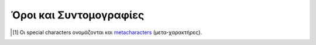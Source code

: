 Όροι και Συντομογραφίες
##########################

.. glossary::
   :sorted:

   csv data : C
      Comma-Separated-Values. Ένα αρχείο με *τιμές-διαχωρισμένες-με-κόμμα* είναι ένα αρχείο απλού κειμένου (plain text), οριοθετημένου με κόμμα. Κάθε γραμμή κειμένου είναι μία *εγγραφή δεδομένων* (data record), που αποτελείται από ένα ή περισσότερα πεδία, διαχωρισμένα με κόμμα. Το κόμμα σε αυτή την περίπτωση είναι οριοθέτης των τιμών (δες :term:`Delimeter`). 

      Το όνομα csv και η μορφή αρχείων (".csv"), προήλθαν από αυτή ακριβώς την ιδιαιτερότητά τους.

      Τέτοιας μορφής αρχεία περιέχουν κατά βάση δεδομένα σε πινακοειδή μορφή (tabular data με αριθμούς και κείμενο), όπου κάθε γραμμή περιλαμβάνει τον ίδιο αριθμό πεδίων. Χρησιμοποιούνται σαν περιέκτες (containers) για ακατέργαστα ή αρχικά δεδομένα μίας διεργασίας (raw ή pimary data), που θα χρησιμοποηθούν στη συνέχεια από κάποιο σ΄συστημα επεξεργασίας δεδομένων.

      Για παράδειγμα, ένα τέτοιο αρχείο μπορεί να έχει τη μορφή::

            fname , lname        , age
            Νίκος , Παπαδόπουλος , 28
            Μαρία , Χριστοδουλάκη, 33
            Ειρήνη, Κωστοπούλου  , 45

      Δηλαδή να περιέχει δεδομένα ατόμων όπως όνομα, επίθετο και ηλικία. Μπορείτε να βρείτε περισσότερες πληροφορίες για τα csv data στο άρθρο της Wikipedia, :wiki:`Comma-separated values`

   Delimeter
      (ελλ. "Οριοθέτης", δες Wikipedia: :wiki:`Delimiter`)
        
      Οι οριοθέτες είναι σειρές συμβόλων (είτε ένα είτε περισσότερα), τα οποία καθορίζουν τα όρια μεταξύ ξεχωριστών και ανεξάρτητων περιοχών είτε απλού κειμένου είτε μίας ροής δεδομένων.
        
      Αν θέλετε μία εύκολη αναλογία από την καθημερινότητά μας, σκεφτείτε τα σύμβολα κόμμα, τελεία, απόστροφο κ.λπ. (δηλαδή τα *σημεία στίξης*) ή τα ζεύγη παρενθέσεων, αγκίστρων κ.λπ. Όλα αυτά τα σύμβολα, στην απλή καθημερινή γραφή και με βάση τους γνωστούς κανόνες γραμματικής, παίζουν ακριβώς αυτό το ρόλο του οριοθέτη μέσα στο κείμενο. Οι τελείες για να διαχωρίζουν προτάσεις, τα κόμματα για να διαχωρίζουν κομμάτια κειμένου μέσα σε μία πρόταση, οι παρενθέσεις για να ομαδοποιούν κείμενο κ.ο.κ.

      Με ανάλογο τρόπο και στον κόσμο της πληροφορικής, όταν γράφουμε ένα κείμενο (είτε απλό είτε κώδικα) αυτό που πρακτικά κάνουμε είναι να εισάγουμε σειρές συμβόλων (strings). Το σύστημα που θα κληθεί να επεξεργαστεί αυτό που γράψαμε, δε γνωρίζει τη γραμματική μίας φυσικής γλώσσας, απλά αντιλαμβάνεται όλους τους χαρακτήρες σαν σύμβολα (είτε είναι ένα γράμμα είτε ένα κόμμα είτε ένα ερωτηματικό κ.λπ.). Επειδή όμως η ανάγκη να κωδικοποιείται ένα κείμενο, υφίσταται και στον κόσμο της πληροφορικής, καθιερώθηκαν κανόνες γραμματικής και για τις γλώσσες προγραμματισμού αλλά και τα πληροφοριακά συστήματα γενικά (όπως τα λειτουργικά συστήματα). Μεταξύ αυτών των κανόνων είναι και ο τρόπος χρήσης συμβόλων, πέρα από την αυτονόητη έννοιά τους. Δηλαδή σε μία γλώσσα προγραμματισμού μπορούμε να χρησιμοποοιήσουμε το κόμμα κατά την κοινή του χρήση (όπως σε μία φυσική γλώσσα) αλλά και με διαφορετικό τρόπο, αν ισχύουν κάποιοι κανόνες.

      Παράδειγμα είναι ο χαρακτήρας ``*`` που στις περισσότερες markup γλώσσες έχει το ρόλο οριοθέτη διαμόρφωσης κειμένου, ότι κείμενο βρίσκεται μεταξύ δύο ``*``, μορφοποιείται σαν italics, ότι κείμενο βρίσκεται μεταξύ ζευγών ``**``, μορφοποιείται σαν bold κ.λπ.

      Υπάρχει μερική μόνο τυποποίηση στο είδος των οριοθετών και τον τρόπο χρήσης τους, μεταξύ των γλωσσών προγγραμματισμού και πληροφοριακών συστημάτων. Η τεκμηρίωση του κάθε συστήματος διευκρνίζει επακριβώς τους ισχύοντες οριοθέτες.



   Escape Character
      (ελλ. "Χαρακτήρας Διαφυγής", δες Wikipedia: :wiki:`Escape character <Escape_character>` και :wiki:`Metacharacter`)
        
      Στην πληροφορική γενικά, ένας *χαρακτήρας διαφυγής* είναι ένας χαρακτήρας (συνήθως υπάρχει στο πληκτρολόγιό μας) που υποχρεώνει κάποιο σύστημα επεξεργασίας, να διαχειριστεί με τρόπο διαφορετικό από το συνηθισμένο, τους χαρακτήρες που τον ακολουθούν.

      Σε όλες τις γλώσσες προγραμματισμού αλλά και τα λειτουργικά συστήματα και περιβάλλοντα ανάπτυξης εφαρμογών (αυτά είναι μερικά συστήματα επεξεργασίας), κάποιοι ή όλοι από τους μη αλφαριθμητικούς χαρακτήρες (δηλαδή τα σύμβολα) έχουν ειδική σημασία, πέρα από το τι συμβολίζουν. Οι χαρακτήρες αυτοί είναι δηλαδή *ειδικοί χαρακτήρες* (special characters [#]_). Τέτοιοι χαρακτήρες είναι για παράδειγμα τα σύμβολα ``!, @, #, $, %, ^, &, *, \, /`` κ.λπ. Δεν είναι υποχρεωτικό ότι όλα τα σύμβολα έχουν ειδική σημασία για όλα τα συστήματα. Το ποιοί ακριβώς είναι οι special characters και τι είδους σημασία έχουν, καθορίζεται ρητά στην τεκμηρίωση του αντίστοιχου συστήματος.

      Για παράδειγμα, ο χαρακτήρας ``#`` (hash ή number sign) στη γλώσσα Python σημαίνει ότι οτιδήποτε τον ακολουθεί, μέχρι το τέλος της τρέχουσας γραμμής κειμένου, είναι ένα σχόλιο (comment). Στη γλώσσα LaTeX ο αντίστοιχος χαρακτήρας είναι ο ``%``. Τα σχόλια δε λαμβάνονται υπόψη κατά την επεξεργασία κώδικα, χρησιμοποιούνται κυρίως σαν σημειώσεις του προγραμματιστή, για να τεκμηριώνει τον κώδικά του.

      Τι γίνεται όμως όταν πρέπει να χρησιμοποιήσουμε τέτοιους χαρακτήρες στο κείμενό μας, πέρα από την ειδική χρήση τους (να εμφανιστούν δηλαδή όπως ακριβώς είναι). Για να γίνει αυτό πρέπει πρώτα ο χαρακτήρας να "αποδεσμευτεί" (escaped) δηλαδή να πάψει προσωρινά να έχει ειδική σημασία. Όλες οι γλώσσες προγραμματισμού και τα συστήματα επεξεργασίας γενικά, που χρησιμοποιούν ειδικούς χαρακτήρες, προσφέρουν αυτή τη δυνατότητα μέσω άλλων χαρακτήρων που προστίθενται ακριβώς πριν από το χαρακτήρα που μας ενδιαφέρει. Αυτοί είνα οι *χαρακτήρες διαφυγής* οι οποίοι επίσης καθορίζονται ρητά, στην τεκμηρίωση του αντίστοιχου συστήματος. Στα παραπάνω δύο παραδείγματα, μπορεί να χρησιμοποιηθεί ο χαρακτήρας ``\`` (backslash) σαν χαρακτήρας διαφυγής, δηλαδή μπορούμε να γράψουμε στο κείμενό μας ``\#`` και ``\%``, για Python και LaTeX αντίστοιχα, για να πάρουμε αυτούσιους τους χαρακτήρες ``#`` και ``%``.

      Θα πρέπει να δίνεται ιδιαίτερη σημασία τόσο στην έννοια που αποδίδεται σε κάθε χαρακτήρα, στο πλαίσιο του επεξεργαστικού συστήματος που χρησιμοποιούμε καθώς και στη χρήση των αντίστοιχων χαρακτήρων διαφυγής, ώστε να μην προκύπτουν λάθη κατά την επεξεργασία κώδικα.


   LaTeX Typesetting Engines
      Στο οικοσύστημα TeX/LaTeX το πρόγραμμα που αναλαμβάνει να στοιχειοθετήσει το κείμενο είναι πάντα το TeX, η LaTeX δεν είναι παρά ένα σύνολο μακροεντολών. Όμως το αρχικό πρόγραμμα TeX, αν και αξεπέραστο στη διαδικασία στοιχειοθέτησης κειμένου, παρουσίαζε σημαντικές αδυναμίες και περιορισμούς με την εξέλιξη της ψηφιακής στοιχειοθεσίας. Για παράδειγμα μπορεί να αναγνωρίσει μόνο 256 καταχωρητές (:math:`2^8`) για την ανάθεση μεταβλητών κειμένου ή παράγει μόνο αρχεία *dvi* και όχι pdf κ.λπ. Στην προσπάθεια να εξαλειφθούν αυτά τα μειονεκτήματα, δημιουργήθηκαν ανεξάρτητες υλοποιήσεις του αρχικού προγράμματος (πάντα όμως με πυρήνα το TeX) οι οποίες διόρθωναν τις αδυναμίες του και προσέθεταν νέες δυνατότητες. Υπάρχουν διάφορες τέτοιες υλοποιήσεις από τις οποίες θα περιγράψουμε με συντομία τις βασικότερες.
      
      Η μηχανή :wiki:`pdfTeX` ενσωματώνει τις επεκτάσεις του e-TeX (μία άλλη επέκταση που δημιούργησε ο ίδιος ο Knuth για το TeX) προσθέτοντας όμως επιπλέον δυνατότητες προγραμματισμού και διάφορα άλλα χαρακτηριστικά. Τη συγκεκριμένη μηχανή μπορούμε να την καλέσουμε με τις *εντολές συστήματος* (system commands) ``latex`` και ``pdflatex``.

      Όταν η μηχανή κληθεί με την εντολή ``latex`` το αρχείο εξόδου που παράγεται είναι ένα *dvi* αρχείο (έχει κατάληξη ".dvi"). Το συγκεκριμένο αρχείο ήταν και η μοναδική μορφή αρχείου εξόδου που μπορούσε να δημιουργήσει το σύστημα TeX. Όπως υπονοεί και το όνομά του, ήταν ανεξάρτητο από λειτουργικό σύστημα και μπορούσε να 'διαβαστεί' από κάθε μηχανή που είχε δυνατότητα εκτύπωσης χαρακτήρων (οθόνες, εκτυπωτές κ.λπ.) εφόσον όμως συνοδευόταν από τους κατάλληλους οδηγούς (drivers). Σήμερα χρησιμοποιείται σπάνια γιατί έχει πολλούς περιορισμούς όπως το γεγονός ότι σε αυτό μπορούν να ενσωματωθούν γραφικά μόνο μορφής *ps* και *eps* ή ότι για να εκτυπωθεί το περιεχόμενό του, απαιτούνται κατάλληλοι οδηγοί ανά συσκευή.

      Όταν η μηχανή κληθεί με την εντολή ``pdflatex`` το αρχείο εξόδου που παράγεται είναι ένα *pdf* αρχείο η οποία είναι και η πλέον διαδεδομένη μορφή αρχείων κειμένου σήμερα. Στην πραγματικότητα, και με αυτή την εντολή παράγεται ένα dvi αρχείο αλλά αυτό μετατρέπεται αυτόματα σε pdf. Η διαδικασία μετατροπής είναι αδιάφανη για το χρήστη και το dvi αρχείο διαγράφεται (αν και αυτό μπορεί με κατάλληλες επιλογές να αλλάξει). Η εντολή ``pdflatex`` επιτρέπει επιπλέον και την εισαγωγή εικόνων μορφής *jpg* και *png*.

      Η μηχανή :wiki:`LuaTeX` επιτρέπει κώδικα που έχει δημιουργηθεί με τη "γλώσσα σεναρίων" (scripting language) :wiki:`Lua <Lua (programming language)>`, να αλληλεπιδρά με τους μηχανισμούς στοιχειοθεσίας του TeX. Παράγει από προεπιλογή αρχείο εξόδου στη μορφή pdf, έχει εγγενή υποστήριξη κωδικοποίησης UTF-8 Unicode χαρακτήρων ενώ μπορεί να διαχειριστεί και γραμματοσειρές OpenType και TrueType. Το τελευταίο χαρακτηριστικό πρακτικά σημαίνει ότι μπορούμε, με τη συγκεκριμένη μηχανή, να χρησιμοποιήσουμε οποιαδήποτε γραμματοσειρά είναι εγκατεστημένη στο σύστημά μας. Η LuaTeX καλείται με την εντολή ``lualatex``.

      Η μηχανή :wiki:`XeTeX` έχει τα ίδια χαρακτηριστικά με τη LuaTex αν και η ανάπτυξή της ακολούθησε διαφορετική πορεία. Χρησιμοποιεί κυρίως εξωτερικές βιβλιοθήκες συστήματος και όχι ενσωμάτωση κώδικα (όπως Lua scripts) ενώ δεν υποστηρίζει καθόλου την παραγωγή dvi αρχείων. Η XeTeX καλείται με την εντολή συστήματος ``xelatex``.

      Το ποια από τις παραπάνω μηχανές θα χρησιμοποιηθεί για τη στοιχειοθεσία, είναι θέμα επιλογής του χρήστη. Προεπιλογή είναι η pdfTeX.


    
   Plain Text
      (:wiki:`plain text <Plain text>`, ελλ. *απλό κείμενο*)
     
      Στην επιστήμη των υπολογιστών, ο όρος plain text χρησιμοποιείται για να περιγράψει (με χαλαρό τρόπο) τα δεδομένα. Ένα αρχείο απλού κειμένου (plain text file) είναι ένα αρχείο που περιέχει μόνο δεδομένα, δηλαδή απλά χαρακτήρες που μπορεί να τους διαβάσει ο άνθρωπος. Επιπλέον πληροφορίες όπως η γραφική αναπαράσταση των χαρακτήρων (κάποια μορφή γραμματοσειράς δηλαδή) ή αριθμοί κινητής υποδιαστολής, εικόνες κ.λπ., δεν περιλαμβάνονται στο αρχείο. Μπορεί επίσης να περιλαμβάνεται και ένας περιορισμένος αριθμός χαρακτήρων που ελέγχουν την απλή διάταξη του κειμένου, όπως διαστήματα (spaces), αλλαγές γραμμών (line breaks), στηλοθέτες (tabs) κ.λπ.

      Ο όρος *αρχείο απλού κειμένου* χρησιμοποιείται για να τα διαχωρίσει από τα *αρχεία μορφοποιημένου κειμένου* (rich text ή γενικά :wiki:`formatted text <Formatted text>`) που περιλαμβάνουν και πληροφορίες διαμόρφωσης (είδος και μέγεθος γραμματοσειράς, χρώματα κ.λπ.), από το *δομημένο κείμενο* (:wiki:`structured text <Structured text>`) που περιλαμβάνει πληροφορίες για τη δομή του εγγράφου (παραγράφους, ενότητες κ.λπ.) και από τα  *δυαδικά αρχεία* (:wiki:`binary files <Binary file>`) μέρη των οποίων είναι δυαδικά αντικείμενα (κωδικοποιημένοι ακέραιοι αριθμοί, πραγματικοί αριθμοί, εικόνες κλπ.).

      Στα αρχεία απλού κειμένου οι χαρακτήρες μπορεί να είναι κωδικοποιημένοι σε οποιοδήποτε πρότυπο. Συνήθως όμως εφαρμόζεται κωδικοποίηση βασισμένη σε :wiki:`Unicode` όπως :wiki:`UTF-8` ή UTF-16 κ.λπ. Στους περισσότερους κειμενογράφους απλού κειμένου (plain text editors, δες Wikipedia γενικά για τους :wiki:`editors <Text editor>`) από προεπιλογή η κωδικοποίηση των χαρακτήρων ακολουθεί το πρότυπο UTF-8 αν και αυτό είναι κάτι που μπορεί να αλλαχθεί από τον χρήστη. Η ιδιότητα αυτή των αρχείων απλού κειμένου τα καθιστά ιδανικά για χρήση σε οποιοδήποτε λειτουργικό σύστημα ενώ, επιπλέον, επειδή δεν περιέχουν καμία άλλη πληροφορία πέρα από τους χαρακτήρες, τα καθιστά τα πλέον ασφαλή ηλεκτρονικά αρχεία.

      Στην πλέον γενική περίπτωση κάποιος θα συναντήσει τέτοια αρχεία με την κατάληξη ``.txt``, αντίστοιχα αρχεία της LaTeX, με την κατάληξη ``.tex``, της γλώσσας Markdown με την κατάληξη ``.md`` κ.λπ. Όλα αυτά τα αρχεία είναι plain text files και μπορούν να αναγνωσθούν και επεξεργαστούν με οποιονδήποτε επεξεργαστή απλού κειμένου. Οι καταλήξεις είναι απλά προσδιοριστές της εφαρμογής ή του πλαισίου με το οποίο δημιουργήθηκαν ή στο οποίο απαευθύνιονται. Θα μπορούσαν να μην έχουν κανκάποια κατάληξη, και πάλι είναι plain text files. Γενικότερα, δεν υπάρχει κάποια καθολική τυποποίηση για τη μορφή τους και επίσης δεν καλύπτονται από συγκεκριμένες άδειες χρήσης (είναι ελέυθερα).


   Tutorial
      (:wiki:`Tutorial`, ελλ. *Εκπαιδευτικό Υλικό* ή *Μάθημα* ή *Διδασκαλία*)
        
      Ένα tutorial είναι κατάλληλο υλικό που σκοπό έχει να μεταδώσει γνώσεις για κάποιο αντικείμενο/πεδίο/τομέα, με περισσότερο διαδραστικό τρόπο από ότι ένα βιβλίο (book) ή μία διάλεξη (lecture). Συνήθως ένα tutorial περιλαμβάνει παραδείγματα ή/και πληροφορίες, για να υλοποιηθεί κάποια συγκεκριμένη εργασία/σκοπός. Είναι προσανατολισμένο στην αρχική μετάδοση γνώσεων (learning-oriented).

      Ένα tutorial δεν επεκτείνεται σε πολλές τεχνικές λεπτομέρειες πάνω στο γνωστικό πεδίο του αντικειμένου του. Είναι περισσότερο μία σειρά απλών και κατανοητών βημάτων που καθοδηγούν κάποιον μη ειδικό ή αρχάριο στο να κατανοήσει κάτι. Για παράδειγμα ένα tutorial με τίτλο "Εισαγωή στην Python" ή "Η Γλώσσα Προγραμματισμού Python", έχει σκοπό να μεταφέρει σε έναν αρχάριο τις βασικές (εγκυκλοπαιδικές) γνώσεις για να κατανοήσει και να χρησιμοποιήσει (ως έναν βαθμό) τη συγκεκριμένη γλώσσα. Όχι όμως πως να κάνει προγραμματισμό. Αντίθετα ένα βιβλίο με αντίστοιχο τίτλο μπορεί να επεκταθεί αυθαίρετα και σε οποιονδήποτε βαθμό σε αντίστοιχα θέματα. Αντίστοιχα ένας *Οδηγός Εκμάθησης* (:term:`How to Guide`) ή ένας *Οδηγός Χρήστη* (:term:`User Guide`) μπορούν να επεκταθούν σε ακόμη πιο εξειδικευμένα θέματα. Μπορείτε να δείτε πως μοιάζουν οι επίσημοι ":pywiki:`Beginners's Guide to Python <BeginnersGuide>`" και ":pyorg:`The Python Tutorial <tutorial>`" της τελευταίας έκδοσης της Python (v.3.8). Φυσικά ένα tutorial μπορεί να έχει έντυπη ή ψηφιακή μορφή (ηλεκτρονικά έγγραφα, video, ιστοσελίδες κ.λπ.).



   How to Guide
      (ελλ. *Οδηγός Εκμάθησης*, δες Wikipedia: ":wiki:`How-to`")
     
      Ανεπίσημος και συνήθως σύντομος οδηγός ή εκπαιδευτικό υλικό, που περιγράφει με σαφή τρόπο πως να αντιμετωπισθεί μία συγκεκριμένη κατάσταση/θέμα/αντικείμενο/εργασία.



   User Guide
      .. todo:: <να το συμπληρώσω>



   Wrapper
      .. todo:: <να το συμπληρώσω>



   URI
      (ολογράφως, :wiki:`Uniform Resource Identifier <Uniform_Resource_Identifier>`, ελλ. *Ενιαίος Προσδιοριστής Πόρων*).
     
      Είναι ένα string χαρακτήρων που προσδιορίζει με μοναδικό τρόπο και σαφήνεια ένα συγκεκριμένο πόρο (resource). Ο όρος "πόρος" αναφέρεται σε οποιασδήποτε μορφής περιεχόμενο είναι προσβάσιμο είτε σε ένα δίκτυο είτε σε τοπικό επίπεδο (προσωπικό υπολογιστή), αρκεί να υπάρχει δυνατότητα πρόσβασης σε αυτόν. Η πιο γνωστή μορφή URI είναι το URL (:wiki:`Uniform Resource Locator <URL>`) που πολλές φορές αναφέρουμε σαν *web address*. Σε τοπικό επίπεδο το URI είναι η θέση που βρίσκεται ο πόρος (path).

      Προκειμένου να υπάρχει ομοιομορφία, όλα τα URI έχουν προκαθορισμένους κανόνες σύνταξης. Συγκεκριμένα κάθε URI αποτελείται από πέντε δομικά στοιχεία και έχει τη γενική μορφή::

        scheme:[//authority]path[?query][#fragment]

      όπου:

      ``scheme:``
         είναι το σχήμα που καθορίζει το πρωτόκολλο επικοινωνίας δηλαδή τους κανόνες που πρέπει να ακολουθούν δύο οντότητες που βρίσκονται σε διαφορετικά συστήματα, για να μπορούν να επικοινωνούν. Παραδείγματα τέτοιων schemes είναι τα: ``http:``, ``https:``, ``ftp:``, ``mailto:``, ``file:``, ``file:``, ``data:`` (παρατηρήστε ότι η άνω-κάτω τελεία είναι μέρος του scheme). Το ``scheme`` είναι υποχρεωτικό πεδίο.
      
      ``//authority``
         είναι οντότητα που, αν υπάρχει, αναλαμβάνει να δρομολογήσει τη διεύθυνση που ακολουθεί. Παρατηρήστε ότι τα δύο slashes ``//`` είναι μέρος του συγκεκριμένου πεδίου. Το ``authority`` είναι προαιρετικό πεδίο.
      
      ``path``
         είναι η ακριβής διαδρομή στην οποία εντοπίζεται ο πόρος.  Αν μέχρι το σημείο που βρίσκεται ο πόρος παρεμβάλλονται ενδιάμεσα επίπεδα αρχειοθέτησης (φάκελοι), αυτά πρέπει να περιλαμβάνονται στο path και να διαχωρίζονται μεταξύ τους με slashes. Το συγκεκριμένο πεδίο είναι υποχρεωτικό.
      
      ``?query``
         προαιρετικό στοιχείο ερωτήματος. Πριν από αυτό ακολουθεί πάντα αγγλικό ερωτηματικό ``?``. Το συγκεκριμένο πεδίο το συναντάμε πάντα όταν κάνουμε search στο διαδίκτυο (π.χ. google).
      
      ``#fragment``
         προαιρετικό στοιχείο που υποδηλώνει έναν δευτερεύοντα πόρο μέσα στον πόρο-στόχο. Αν για παράδειγμα ο πόρος που ψάχνουμε είναι ένα HTML αρχείο, ένα fragment αυτού μπορεί να είναι κάποια επικεφαλίδα ή άλλο στοιχείο (π.χ. ένας πίνακας). Το ``#fragment`` είναι η *ταυτότητα* (id) αυτού του στοιχείου. Πριν από το συγκεκριμένο πεδίο προηγείται πάντα το σύμβολο ``#``.



.. [#] Οι special characters ονομάζονται και `metacharacters <https://en.wikipedia.org/wiki/Metacharacter>`_ (μετα-χαρακτήρες).




